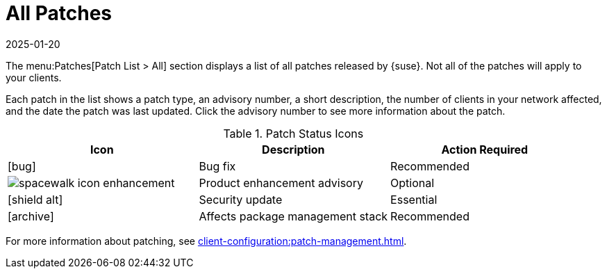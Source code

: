[[ref-patches-all]]
= All Patches
:description: This page is a starting point for accessing all patches released by , including details on affected clients and recommended actions.
:revdate: 2025-01-20
:page-revdate: {revdate}

The menu:Patches[Patch List > All] section displays a list of all patches released by {suse}.
Not all of the patches will apply to your clients.

Each patch in the list shows a patch type, an advisory number, a short description, the number of clients in your network affected, and the date the patch was last updated.
Click the advisory number to see more information about the patch.


[[patch-status-icons]]
[cols="1,1,1", options="header"]
.Patch Status Icons
|===
| Icon | Description | Action Required
| icon:bug[role="none"] | Bug fix | Recommended
| image:spacewalk-icon-enhancement.svg[] | Product enhancement advisory | Optional
| icon:shield-alt[role="yellow"] | Security update | Essential
| icon:archive[role="none"]| Affects package management stack | Recommended
|===

// The "a" in the table colspec is not a typo! It makes the table render the asciidoc for the image correctly. --LKB 2020-11-24

For more information about patching, see xref:client-configuration:patch-management.adoc[].